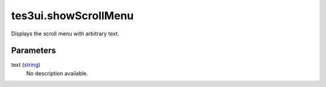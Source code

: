 tes3ui.showScrollMenu
====================================================================================================

Displays the scroll menu with arbitrary text.

Parameters
----------------------------------------------------------------------------------------------------

text (`string`_)
    No description available.

.. _`string`: ../../../lua/type/string.html
